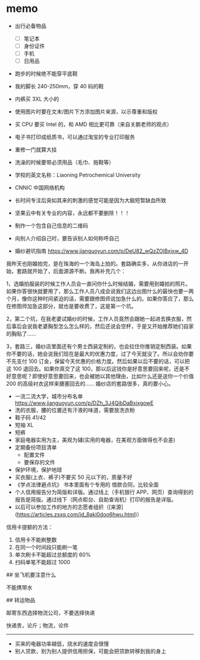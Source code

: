 * memo
:PROPERTIES:
:CUSTOM_ID: memo
:END:
- 出行必备物品

  - [ ] 笔记本
  - [ ] 身份证件
  - [ ] 手机
  - [ ] 日用品

- 跑步的时候绝不能穿平底鞋

- 我的脚长 240-250mm，穿 40 码的鞋

- 内裤买 3XL 大小的

- 使用图片时要在文末/图片下方添加图片来源，以示尊重和版权

- 买 CPU 要买 Intel 的，和 AMD 相比更可靠（来自关鹏老师的观点）

- 电子书打印成纸质书，可以通过淘宝的专业打印服务

- 重修一门就算大挂

- 洗澡的时候要带必须用品（毛巾、拖鞋等）

- 学校的英文名称：Liaoning Petrochemical University

- CNNIC 中国网络机构

- 长时间专注后突如其来的刺激的感觉可能是因为大脑短暂缺血所致

- 坚果云中有关专业的内容，永远都不要删除！！！

- 制作一个包含自己信息的二维码

- 向别人介绍自己时，要告诉别人如何称呼自己

- 婚纱避坑指南 [[https://www.jianguoyun.com/p/DeU82_wQzZOlBxjxw_4D]]

我昨天也刚婚拍完，是在珠海的一个海岛上拍的。套路确实多，从你进店的一开始，套路就开始了，后面源源不断。我再补充几个：

1，选婚拍服装的时候工作人员会一直问你什么时候结婚，需要用到婚拍的照片。如果你答很快就要用了，那么工作人员八成会说我们这边出图什么的最快也要一两个月，像你这种时间紧迫的话，需要跟修图师说加急什么的。如果你答应了，那么在修图师加急这部分，就也是要收费了，这是第一个坑。

2，第二个坑，在我老婆试婚纱的时候，工作人员竟然会跟她一起进去换衣服，然后事后会说我老婆胸型怎么怎么样的，然后还说会空杯，于是又开始推荐她们自家的胸贴了......

3，套路三，婚纱店里面还有个男士西装定制的，也会拉住你推销定制西装。如果你不要的话，她会说我们现在是最大的优惠力度，过了今天就没了。所以会劝你要不先支付 100 订金，保留今天优惠的价格力度。然后如果以后不要的话，可以把这 100 退回去。如果你真交了这 100，那以后这钱你是好意思要回来呢，还是不好意思呢？即使好意思要回来，也会被她以其他理由，比如什么还是送你一个价值 200 的高级衬衣这样来搪塞回去的...... 婚纱店的套路很多，真的要小心。

- 一流二流大学，城市分布名单 [[https://www.jianguoyun.com/p/DZh_3J4QibDaBxixgowE]]
- 洗的衣服，腰的位置还有汗液的味道，需要放洗衣粉
- 鞋子码 41/42
- 短袖 XL
- 短裤
- 家庭电器实用为主，美观为辅(实用的电器，在美观方面做得也不会差)
- 定期备份项目清单
  - 配置文件
  - 要保存的文件
- 保护环境，保护地球
- 买衣服(上衣、裤子)不要买 50 元以下的，质量不好
- 《学点法律避点坑》 书本里面有个专用的 借款合同，比较全面
- 个人信用报告分为简版和详版。通过线上（手机银行 APP、网页）查询得到的报告是简版。通过线下（网点柜台、自助查询机）打印的报告是详版。
- 以后可以参加工作的地方的志愿者组织（[来源]([[https://articles.zsxq.com/id_8aki0doo6hwu.html]])）

信用卡提额的方法：

1. 信用卡不能刷整数
2. 在同一个时间段只能刷一笔
3. 单次刷卡不能超过总额度的 60%
4. 扫码单笔不能超过 1000

​## 坐飞机要注意什么

不能携带水

​## 转运物品

邮寄东西选择物流公司，不要选择快递

快递贵，论斤；物流，论件

--------------

- 买来的电器功率越低，烧水的速度会很慢
- 别人贷款，别为别人提供信用担保，可能会把贷款转移到我的身上
